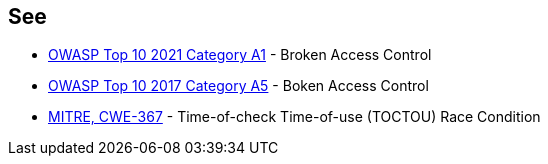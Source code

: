 == See

* https://owasp.org/Top10/A01_2021-Broken_Access_Control/[OWASP Top 10 2021 Category A1] - Broken Access Control
* https://www.owasp.org/index.php/Top_10-2017_A5-Broken_Access_Control[OWASP Top 10 2017 Category A5] - Boken Access Control
* https://cwe.mitre.org/data/definitions/367.html[MITRE, CWE-367] - Time-of-check Time-of-use (TOCTOU) Race Condition
